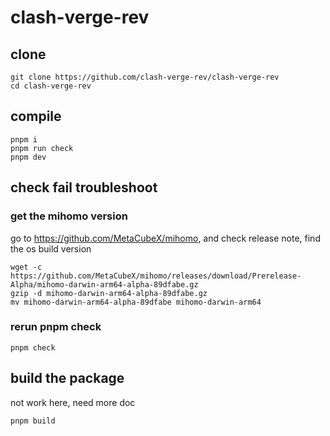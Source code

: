 * clash-verge-rev

** clone

#+begin_src shell
git clone https://github.com/clash-verge-rev/clash-verge-rev
cd clash-verge-rev
#+end_src

** compile

#+begin_src shell
pnpm i
pnpm run check
pnpm dev
#+end_src


** check fail troubleshoot

*** get the mihomo version

go to https://github.com/MetaCubeX/mihomo, and check release note, find the os build version

#+begin_src shell
wget -c https://github.com/MetaCubeX/mihomo/releases/download/Prerelease-Alpha/mihomo-darwin-arm64-alpha-89dfabe.gz
gzip -d mihomo-darwin-arm64-alpha-89dfabe.gz
mv mihomo-darwin-arm64-alpha-89dfabe mihomo-darwin-arm64
#+end_src

*** rerun pnpm check

#+begin_src shell
pnpm check
#+end_src

** build the package

not work here, need more doc

#+begin_src shell
pnpm build
#+end_src